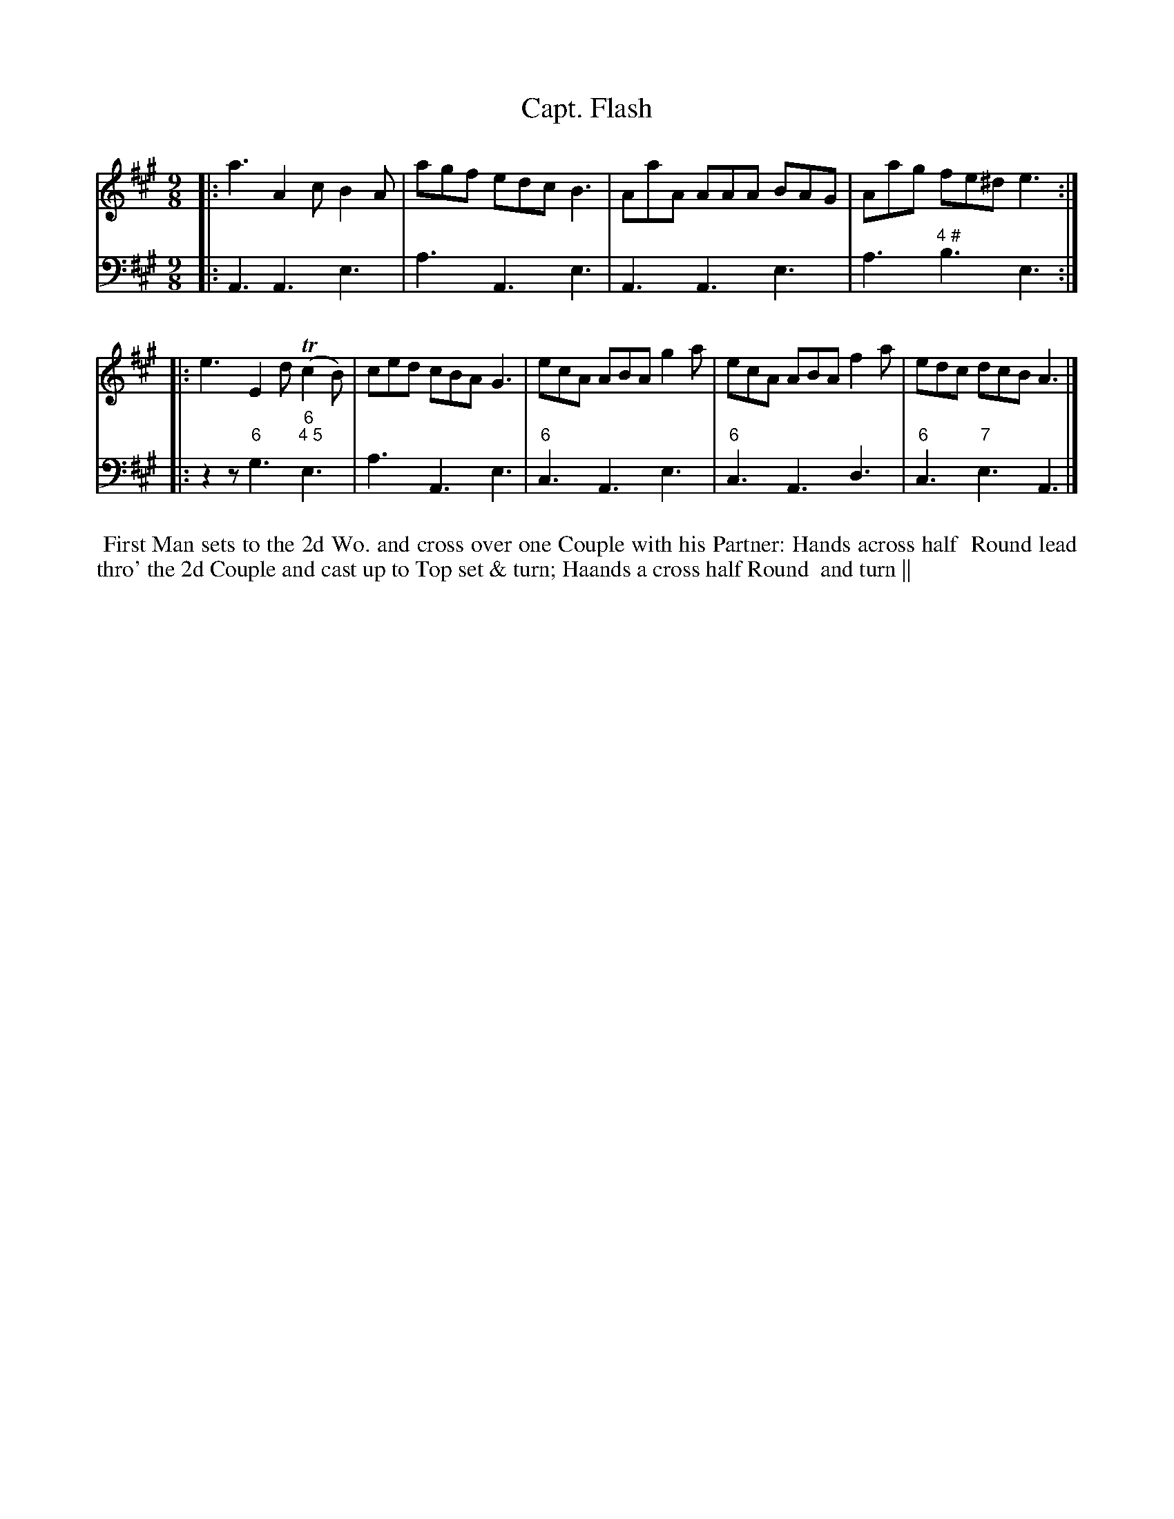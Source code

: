 X: 15
T: Capt. Flash
%R: slip-jig
B: T. Davis "24 Country Dances for the Year 1748"
S: http://imslp.org/wiki/24_Country_Dances_for_the_Year_1748_(Davis,_T.) 2013-11-30
Z: 2013 John Chambers <jc:trillian.mit.edu>
N: The 2nd strain has initial repeat but no final repeat; not fixed.
N: The 2nd strain does have 5 bars.
M: 9/8
L: 1/8
K: A
% - - - - - - - - - - - - - - - - - - - - - - - - -
% Voice 1 has 8-bar staffs.
V: 1 staves=2
|: a3 A2c B2A | agf edc B3 | AaA AAA BAG | Aag fe^d e3 :|
|: e3 E2d (Tc2B) | ced cBA G3 |\
   ecA ABA g2a | ecA ABA f2a | edc dcB A3 |]
% - - - - - - - - - - - - - - - - - - - - - - - - -
% Voice 2 preserves the original staff breaks.
V: 2 clef=bass middle=d
|: A3 A3 e3 | a3 A3 e3 | A3 A3 e3 | a3 "4 #"b3 e3 :|\
|: z2z "6"g3 "6;4 5"e3 | a3 A3 e3 |
"6"c3 A3 e3 | "6"c3 A3 d3 | "6"c3 "7"e3 A3 |]
%%begintext align
%% First Man sets to the 2d Wo. and cross over one Couple with his Partner: Hands across half
%% Round lead thro' the 2d Couple and cast up to Top set & turn; Haands a cross half Round
%% and turn ||
%%endtext
